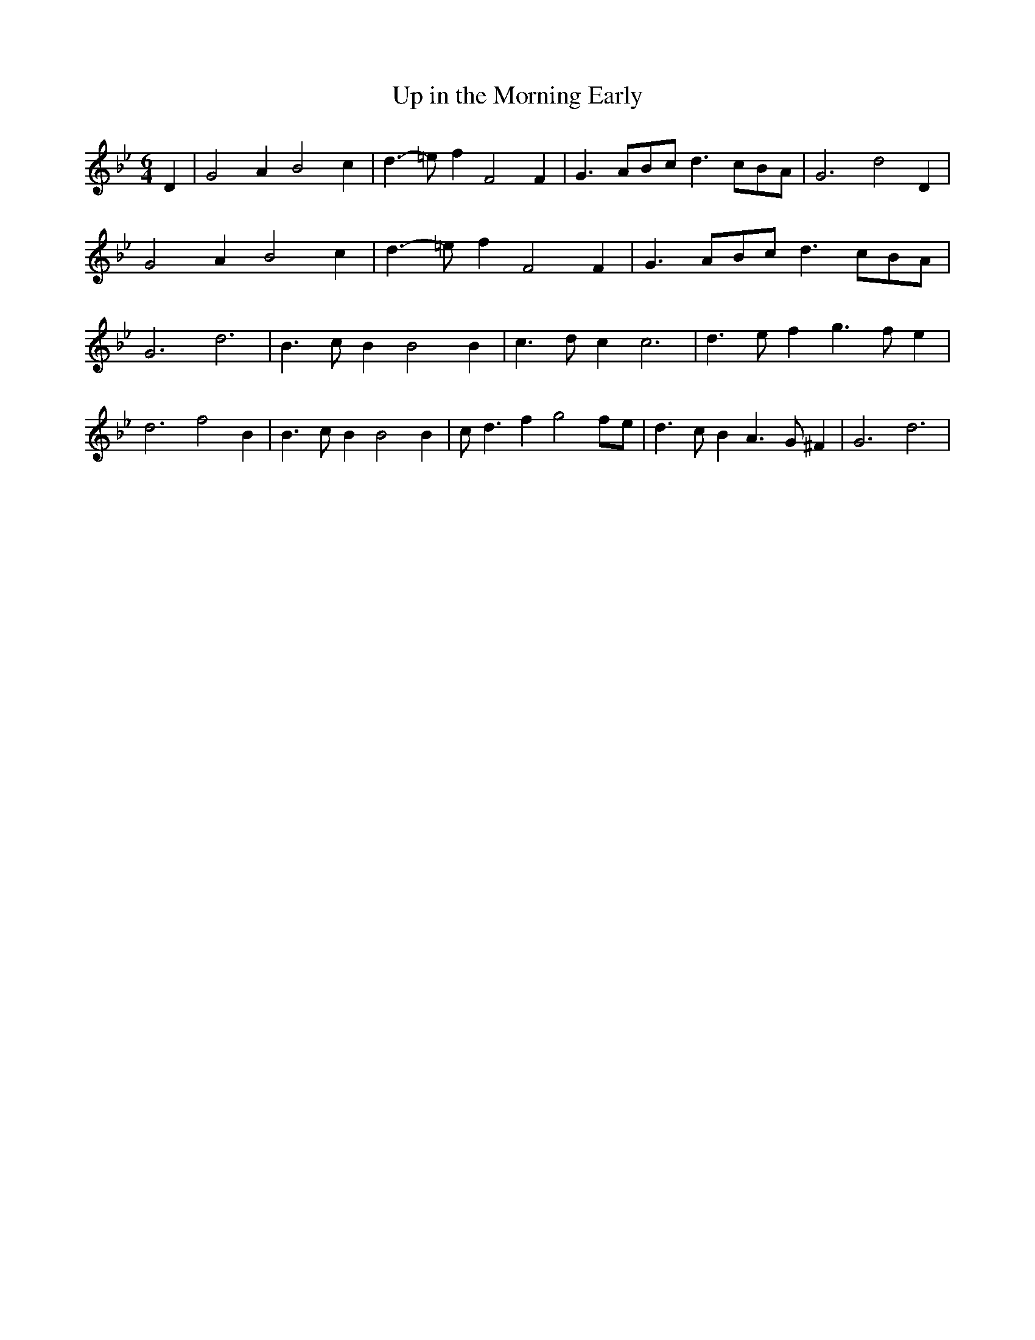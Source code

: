 % Generated more or less automatically by swtoabc by Erich Rickheit KSC
X:1
T:Up in the Morning Early
M:6/4
L:1/4
K:Bb
 D| G2 A B2 c| d3/2- =e/2 f F2 F| G3/2- A/2B/2-c/2 d3/2- c/2B/2-A/2|\
 G3 d2 D| G2 A B2 c| d3/2- =e/2 f F2 F| G3/2- A/2B/2-c/2 d3/2- c/2B/2-A/2|\
 G3 d3| B3/2 c/2 B B2 B| c3/2- d/2 c c3| d3/2 e/2 f g3/2- f/2 e| d3 f2 B|\
 B3/2- c/2 B B2 B| c/2 d3/2 f g2f/2-e/2| d3/2- c/2 B A3/2- G/2 ^F|\
 G3 d3|

